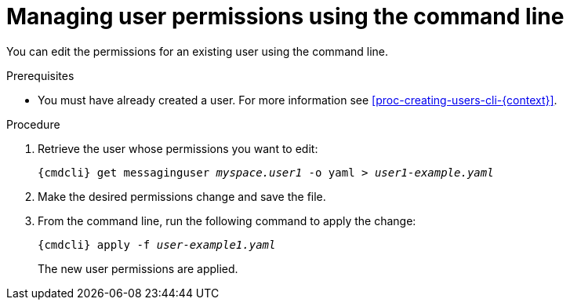 // Module included in the following assemblies:
//
// assembly-managing-users-oc.adoc
// assembly-managing-users-kube.adoc

[id='proc-managing-user-permissions-cli-{context}']
= Managing user permissions using the command line

You can edit the permissions for an existing user using the command line.

.Prerequisites

* You must have already created a user. For more information see xref:proc-creating-users-cli-{context}[].

.Procedure

. Retrieve the user whose permissions you want to edit:
+
[options="nowrap",subs="attributes,+quotes"]
----
{cmdcli} get messaginguser __myspace.user1__ -o yaml > __user1-example.yaml__
----

. Make the desired permissions change and save the file.

. From the command line, run the following command to apply the change:
+
[options="nowrap",subs="attributes,+quotes"]
----
{cmdcli} apply -f __user-example1.yaml__
----
+
The new user permissions are applied.

